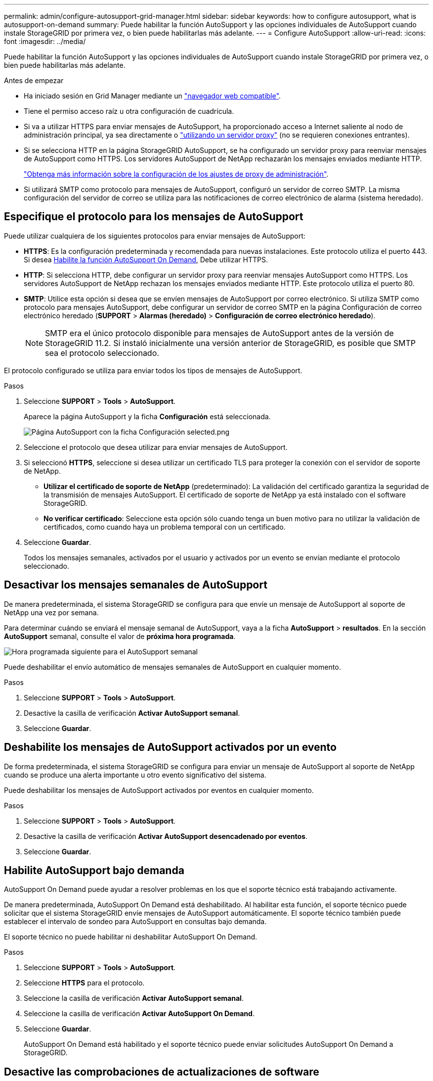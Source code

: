 ---
permalink: admin/configure-autosupport-grid-manager.html 
sidebar: sidebar 
keywords: how to configure autosupport, what is autosupport-on-demand 
summary: Puede habilitar la función AutoSupport y las opciones individuales de AutoSupport cuando instale StorageGRID por primera vez, o bien puede habilitarlas más adelante. 
---
= Configure AutoSupport
:allow-uri-read: 
:icons: font
:imagesdir: ../media/


[role="lead"]
Puede habilitar la función AutoSupport y las opciones individuales de AutoSupport cuando instale StorageGRID por primera vez, o bien puede habilitarlas más adelante.

.Antes de empezar
* Ha iniciado sesión en Grid Manager mediante un link:../admin/web-browser-requirements.html["navegador web compatible"].
* Tiene el permiso acceso raíz u otra configuración de cuadrícula.
* Si va a utilizar HTTPS para enviar mensajes de AutoSupport, ha proporcionado acceso a Internet saliente al nodo de administración principal, ya sea directamente o link:configuring-admin-proxy-settings.html["utilizando un servidor proxy"] (no se requieren conexiones entrantes).
* Si se selecciona HTTP en la página StorageGRID AutoSupport, se ha configurado un servidor proxy para reenviar mensajes de AutoSupport como HTTPS. Los servidores AutoSupport de NetApp rechazarán los mensajes enviados mediante HTTP.
+
link:configuring-admin-proxy-settings.html["Obtenga más información sobre la configuración de los ajustes de proxy de administración"].

* Si utilizará SMTP como protocolo para mensajes de AutoSupport, configuró un servidor de correo SMTP. La misma configuración del servidor de correo se utiliza para las notificaciones de correo electrónico de alarma (sistema heredado).




== Especifique el protocolo para los mensajes de AutoSupport

Puede utilizar cualquiera de los siguientes protocolos para enviar mensajes de AutoSupport:

* *HTTPS*: Es la configuración predeterminada y recomendada para nuevas instalaciones. Este protocolo utiliza el puerto 443. Si desea <<Habilite AutoSupport bajo demanda,Habilite la función AutoSupport On Demand>>, Debe utilizar HTTPS.
* *HTTP*: Si selecciona HTTP, debe configurar un servidor proxy para reenviar mensajes AutoSupport como HTTPS. Los servidores AutoSupport de NetApp rechazan los mensajes enviados mediante HTTP. Este protocolo utiliza el puerto 80.
* *SMTP*: Utilice esta opción si desea que se envíen mensajes de AutoSupport por correo electrónico. Si utiliza SMTP como protocolo para mensajes AutoSupport, debe configurar un servidor de correo SMTP en la página Configuración de correo electrónico heredado (*SUPPORT* > *Alarmas (heredado)* > *Configuración de correo electrónico heredado*).
+

NOTE: SMTP era el único protocolo disponible para mensajes de AutoSupport antes de la versión de StorageGRID 11.2. Si instaló inicialmente una versión anterior de StorageGRID, es posible que SMTP sea el protocolo seleccionado.



El protocolo configurado se utiliza para enviar todos los tipos de mensajes de AutoSupport.

.Pasos
. Seleccione *SUPPORT* > *Tools* > *AutoSupport*.
+
Aparece la página AutoSupport y la ficha *Configuración* está seleccionada.

+
image::../media/autosupport_settings_tab.png[Página AutoSupport con la ficha Configuración selected.png]

. Seleccione el protocolo que desea utilizar para enviar mensajes de AutoSupport.
. Si seleccionó *HTTPS*, seleccione si desea utilizar un certificado TLS para proteger la conexión con el servidor de soporte de NetApp.
+
** *Utilizar el certificado de soporte de NetApp* (predeterminado): La validación del certificado garantiza la seguridad de la transmisión de mensajes AutoSupport. El certificado de soporte de NetApp ya está instalado con el software StorageGRID.
** *No verificar certificado*: Seleccione esta opción sólo cuando tenga un buen motivo para no utilizar la validación de certificados, como cuando haya un problema temporal con un certificado.


. Seleccione *Guardar*.
+
Todos los mensajes semanales, activados por el usuario y activados por un evento se envían mediante el protocolo seleccionado.





== Desactivar los mensajes semanales de AutoSupport

De manera predeterminada, el sistema StorageGRID se configura para que envíe un mensaje de AutoSupport al soporte de NetApp una vez por semana.

Para determinar cuándo se enviará el mensaje semanal de AutoSupport, vaya a la ficha *AutoSupport* > *resultados*. En la sección *AutoSupport* semanal, consulte el valor de *próxima hora programada*.

image::../media/autosupport_weekly_next_scheduled_time.png[Hora programada siguiente para el AutoSupport semanal]

Puede deshabilitar el envío automático de mensajes semanales de AutoSupport en cualquier momento.

.Pasos
. Seleccione *SUPPORT* > *Tools* > *AutoSupport*.
. Desactive la casilla de verificación *Activar AutoSupport semanal*.
. Seleccione *Guardar*.




== Deshabilite los mensajes de AutoSupport activados por un evento

De forma predeterminada, el sistema StorageGRID se configura para enviar un mensaje de AutoSupport al soporte de NetApp cuando se produce una alerta importante u otro evento significativo del sistema.

Puede deshabilitar los mensajes de AutoSupport activados por eventos en cualquier momento.

.Pasos
. Seleccione *SUPPORT* > *Tools* > *AutoSupport*.
. Desactive la casilla de verificación *Activar AutoSupport desencadenado por eventos*.
. Seleccione *Guardar*.




== Habilite AutoSupport bajo demanda

AutoSupport On Demand puede ayudar a resolver problemas en los que el soporte técnico está trabajando activamente.

De manera predeterminada, AutoSupport On Demand está deshabilitado. Al habilitar esta función, el soporte técnico puede solicitar que el sistema StorageGRID envíe mensajes de AutoSupport automáticamente. El soporte técnico también puede establecer el intervalo de sondeo para AutoSupport en consultas bajo demanda.

El soporte técnico no puede habilitar ni deshabilitar AutoSupport On Demand.

.Pasos
. Seleccione *SUPPORT* > *Tools* > *AutoSupport*.
. Seleccione *HTTPS* para el protocolo.
. Seleccione la casilla de verificación *Activar AutoSupport semanal*.
. Seleccione la casilla de verificación *Activar AutoSupport On Demand*.
. Seleccione *Guardar*.
+
AutoSupport On Demand está habilitado y el soporte técnico puede enviar solicitudes AutoSupport On Demand a StorageGRID.





== Desactive las comprobaciones de actualizaciones de software

De forma predeterminada, StorageGRID se pone en contacto con NetApp para determinar si hay actualizaciones de software disponibles para su sistema. Si hay disponible una revisión o versión nueva de StorageGRID, se muestra la nueva versión en la página actualización de StorageGRID.

Según sea necesario, puede desactivar opcionalmente la comprobación de actualizaciones de software. Por ejemplo, si el sistema no tiene acceso WAN, debe desactivar la comprobación para evitar errores de descarga.

.Pasos
. Seleccione *SUPPORT* > *Tools* > *AutoSupport*.
. Desactive la casilla de verificación *Comprobar si hay actualizaciones de software*.
. Seleccione *Guardar*.




== Añada un destino de AutoSupport adicional

Cuando habilita AutoSupport, se envían mensajes de estado y estado al soporte de NetApp. Puede especificar un destino adicional para todos los mensajes de AutoSupport.

Para comprobar o cambiar el protocolo utilizado para enviar mensajes AutoSupport, consulte las instrucciones a. <<Especifique el protocolo para los mensajes de AutoSupport>>.


NOTE: No puede usar el protocolo SMTP para enviar mensajes de AutoSupport a un destino adicional.

.Pasos
. Seleccione *SUPPORT* > *Tools* > *AutoSupport*.
. Selecciona *Activar destino AutoSupport adicional*.
. Especifique lo siguiente:
+
[cols="1a,2a"]
|===
| Campo | Descripción 


 a| 
Nombre del hostl
 a| 
Nombre de host o dirección IP del servidor de un servidor de destino AutoSupport adicional.

*Nota*: Puedes ingresar solo un destino adicional.



 a| 
Puerto
 a| 
Puerto utilizado para conectarse a un servidor de destino AutoSupport adicional. El valor predeterminado es el puerto 80 para HTTP o el puerto 443 para HTTPS.



 a| 
Validación de certificación
 a| 
Si se utiliza un certificado TLS para proteger la conexión al destino adicional.

** Seleccione *No verificar certificado* para enviar sus mensajes AutoSupport sin validación de certificado.
+
Seleccione esta opción sólo cuando tenga un buen motivo para no utilizar la validación de certificados, como cuando haya un problema temporal con un certificado.

** Seleccione *Usar paquete de CA personalizado* para utilizar la validación de certificados.


|===
. Si seleccionó *Usar paquete de CA personalizado*, realice una de las siguientes acciones:
+
** Seleccione *examinar*, desplácese hasta el archivo que contiene los certificados y, a continuación, seleccione *Abrir* para cargar el archivo.
** Utilice una herramienta de edición para copiar y pegar todo el contenido de cada uno de los archivos de certificado CA codificados con PEM en el campo *CA Bundle*, concatenado en orden de cadena de certificados.
+
Debe incluir `----BEGIN CERTIFICATE----` y.. `----END CERTIFICATE----` en su selección.

+
image::../media/autosupport_certificate.png[Certificado AutoSupport]



. Seleccione *Guardar*.
+
Todos los futuros mensajes de AutoSupport semanales, activados por un evento y activados por el usuario se enviarán al destino adicional.


